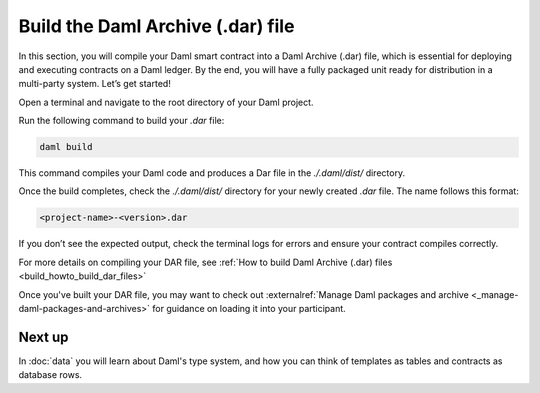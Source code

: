.. Copyright (c) 2025 Digital Asset (Switzerland) GmbH and/or its affiliates. All rights reserved.
.. SPDX-License-Identifier: Apache-2.0

Build the Daml Archive (.dar) file
==================================

In this section, you will compile your Daml smart contract into a Daml
Archive (.dar) file, which is essential for deploying and executing
contracts on a Daml ledger. By the end, you will have a fully packaged
unit ready for distribution in a multi-party system. Let’s get
started!


Open a terminal and navigate to the root directory of your Daml
project.

Run the following command to build your `.dar` file:

.. code-block:: bash

  daml build

This command compiles your Daml code and produces a Dar file in the
`./.daml/dist/` directory.

Once the build completes, check the `./.daml/dist/` directory for your
newly created `.dar` file. The name follows this format:

.. code-block:: bash

  <project-name>-<version>.dar

If you don’t see the expected output, check the terminal logs for
errors and ensure your contract compiles correctly.

For more details on compiling your DAR file, see :ref:`How to
build Daml Archive (.dar) files <build_howto_build_dar_files>`

Once you've built your DAR file, you may want to check out
:externalref:`Manage Daml packages and archive
<_manage-daml-packages-and-archives>` for guidance on loading it into
your participant.

Next up
-------

In :doc:`data` you will learn about Daml's type system, and how you
can think of templates as tables and contracts as database rows.
